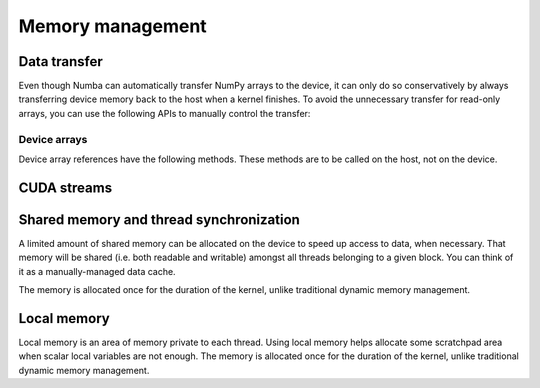 =================
Memory management
=================

.. _cuda-device-memory:

Data transfer
=============

Even though Numba can automatically transfer NumPy arrays to the device,
it can only do so conservatively by always transferring device memory back to
the host when a kernel finishes. To avoid the unnecessary transfer for
read-only arrays, you can use the following APIs to manually control the
transfer:

.. function:: numba.cuda.to_device(array, stream=0)

   Copy the Numpy *array* to device memory.  A device array reference
   is returned which can be passed as argument to a kernel expecting the
   same kind of array.

   If a CUDA *stream* is given, then the transfer will be made asynchronously
   as part as the given stream.  Otherwise, the transfer is synchronous:
   the function returns after the copy is finished.

   The lifetime of the allocated device memory is managed by Numba.  Once
   it isn't referred to anymore, it is automatically released.

Device arrays
-------------

Device array references have the following methods.  These methods are to be
called on the host, not on the device.

.. method:: copy_to_host(array=None, stream=0)

   Copy back contents of the device array to Numpy *array* on the host.
   If *array* is not given, a new array is allocated and returned.

   If a CUDA *stream* is given, then the transfer will be made asynchronously
   as part as the given stream.  Otherwise, the transfer is synchronous:
   the function returns after the copy is finished.

   Example::

      import numpy as np
      from numba import cuda

      arr = np.arange(1000)
      d_arr = cuda.to_device(arr)

      my_kernel[100, 100](d_arr)

      result_array = d_arr.copy_to_host()

.. method:: is_c_contiguous()

   Return whether the array is C-contiguous.

.. method:: is_f_contiguous()

   Return whether the array is Fortran-contiguous.

.. method:: ravel(order='C')

   Flatten the array without changing its contents, similarly to
   :meth:`numpy.ndarray.ravel`.

.. method:: reshape(*newshape, order='C')

   Change the array's shape without changing its contents, similarly to
   :meth:`numpy.ndarray.reshape`.  Example::

      d_arr = d_arr.reshape(20, 50, order='F')


CUDA streams
============

.. function:: numba.cuda.stream()

   Create and return a CUDA stream.  A CUDA stream acts as a command queue
   for the device.

   CUDA streams have the following method:

   .. method:: synchronize()

      Wait for all commands in this stream to execute.  This will commit
      any pending memory transfers.


.. _cuda-shared-memory:

Shared memory and thread synchronization
========================================

A limited amount of shared memory can be allocated on the device to speed
up access to data, when necessary.  That memory will be shared (i.e. both
readable and writable) amongst all threads belonging to a given block.
You can think of it as a manually-managed data cache.

The memory is allocated once for the duration of the kernel, unlike
traditional dynamic memory management.

.. function:: numba.cuda.shared.array(shape, type)

   Allocate a shared array of the given *shape* and *type* on the device.
   This function must be called on the device (i.e. from a kernel or
   device function).  *shape* is either an integer or a tuple of integers
   representing the array's dimensions.  *type* is a :ref:`Numba type <numba-types>`
   of the elements needing to be stored in the array.

   The returned array-like object can be read and written to like any normal
   device array (e.g. through indexing).

   A common pattern is to have each thread populate one element in the
   shared array and then wait for all threads to finish using :func:`.syncthreads`.

.. function:: numba.cuda.syncthreads()

   Synchronize all threads in the same thread block.  This function
   implements the same pattern as `barriers <http://en.wikipedia.org/wiki/Barrier_%28computer_science%29>`_
   in traditional multi-threaded programming: this function waits
   until all threads in the block call it, at which point it returns
   control to all its callers.

.. seealso::
   :ref:`Matrix multiplication example <cuda-matmul>`.

.. _cuda-local-memory:

Local memory
============

Local memory is an area of memory private to each thread.  Using local
memory helps allocate some scratchpad area when scalar local variables
are not enough.  The memory is allocated once for the duration of the kernel,
unlike traditional dynamic memory management.

.. function:: numba.cuda.local.array(shape, type)

   Allocate a shared array of the given *shape* and *type* on the device.
   The returned array-like object can be read and written to like any normal
   device array (e.g. through indexing).
